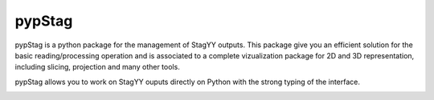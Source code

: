 pypStag
======

pypStag is a python package for the management of StagYY outputs. This package give you an efficient solution for the basic reading/processing operation and is associated to a complete vizualization package for 2D and 3D representation, including slicing, projection and many other tools.

pypStag allows you to work on StagYY ouputs directly on Python with the strong typing of the interface.



.. image:: ./bins/icons/pypStag_logographie_texte.png
   :alt: pypStag icon

